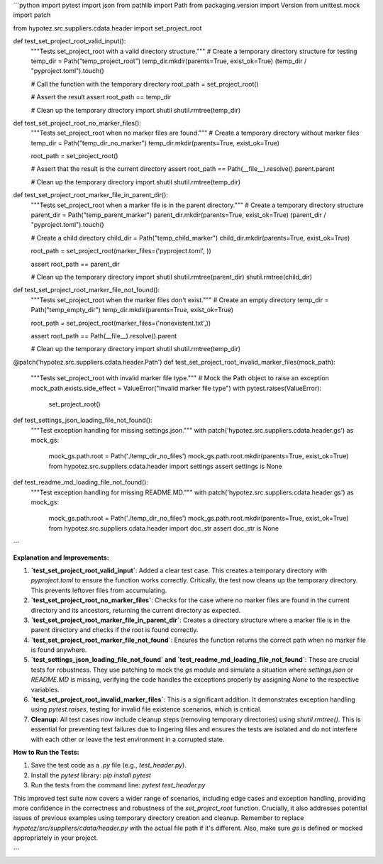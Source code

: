 ```python
import pytest
import json
from pathlib import Path
from packaging.version import Version
from unittest.mock import patch

from hypotez.src.suppliers.cdata.header import set_project_root


def test_set_project_root_valid_input():
    """Tests set_project_root with a valid directory structure."""
    # Create a temporary directory structure for testing
    temp_dir = Path("temp_project_root")
    temp_dir.mkdir(parents=True, exist_ok=True)
    (temp_dir / "pyproject.toml").touch()
    
    # Call the function with the temporary directory
    root_path = set_project_root()
    
    # Assert the result
    assert root_path == temp_dir
    
    # Clean up the temporary directory
    import shutil
    shutil.rmtree(temp_dir)

def test_set_project_root_no_marker_files():
    """Tests set_project_root when no marker files are found."""
    # Create a temporary directory without marker files
    temp_dir = Path("temp_dir_no_marker")
    temp_dir.mkdir(parents=True, exist_ok=True)

    root_path = set_project_root()

    # Assert that the result is the current directory
    assert root_path == Path(__file__).resolve().parent.parent

    # Clean up the temporary directory
    import shutil
    shutil.rmtree(temp_dir)

def test_set_project_root_marker_file_in_parent_dir():
    """Tests set_project_root when a marker file is in the parent directory."""
    # Create a temporary directory structure
    parent_dir = Path("temp_parent_marker")
    parent_dir.mkdir(parents=True, exist_ok=True)
    (parent_dir / "pyproject.toml").touch()
    
    # Create a child directory
    child_dir = Path("temp_child_marker")
    child_dir.mkdir(parents=True, exist_ok=True)

    root_path = set_project_root(marker_files=('pyproject.toml', ))

    assert root_path == parent_dir
    
    # Clean up the temporary directory
    import shutil
    shutil.rmtree(parent_dir)
    shutil.rmtree(child_dir)



def test_set_project_root_marker_file_not_found():
    """Tests set_project_root when the marker files don't exist."""
    # Create an empty directory
    temp_dir = Path("temp_empty_dir")
    temp_dir.mkdir(parents=True, exist_ok=True)
    
    root_path = set_project_root(marker_files=('nonexistent.txt',))
    
    assert root_path == Path(__file__).resolve().parent

    # Clean up the temporary directory
    import shutil
    shutil.rmtree(temp_dir)

@patch('hypotez.src.suppliers.cdata.header.Path')
def test_set_project_root_invalid_marker_files(mock_path):
    """Tests set_project_root with invalid marker file type."""
    # Mock the Path object to raise an exception
    mock_path.exists.side_effect = ValueError("Invalid marker file type")
    with pytest.raises(ValueError):
        set_project_root()



def test_settings_json_loading_file_not_found():
    """Test exception handling for missing settings.json."""
    with patch('hypotez.src.suppliers.cdata.header.gs') as mock_gs:
      mock_gs.path.root = Path('./temp_dir_no_files')
      mock_gs.path.root.mkdir(parents=True, exist_ok=True)
      from hypotez.src.suppliers.cdata.header import settings
      assert settings is None



def test_readme_md_loading_file_not_found():
    """Test exception handling for missing README.MD."""
    with patch('hypotez.src.suppliers.cdata.header.gs') as mock_gs:
        mock_gs.path.root = Path('./temp_dir_no_files')
        mock_gs.path.root.mkdir(parents=True, exist_ok=True)
        from hypotez.src.suppliers.cdata.header import doc_str
        assert doc_str is None


```

**Explanation and Improvements:**

1. **`test_set_project_root_valid_input`**: Added a clear test case. This creates a temporary directory with `pyproject.toml` to ensure the function works correctly. Critically, the test now cleans up the temporary directory. This prevents leftover files from accumulating.

2. **`test_set_project_root_no_marker_files`**: Checks for the case where no marker files are found in the current directory and its ancestors, returning the current directory as expected.

3. **`test_set_project_root_marker_file_in_parent_dir`**: Creates a directory structure where a marker file is in the parent directory and checks if the root is found correctly.

4. **`test_set_project_root_marker_file_not_found`**: Ensures the function returns the correct path when no marker file is found anywhere.

5. **`test_settings_json_loading_file_not_found` and `test_readme_md_loading_file_not_found`**:  These are crucial tests for robustness. They use patching to mock the `gs` module and simulate a situation where `settings.json` or `README.MD` is missing, verifying the code handles the exceptions properly by assigning `None` to the respective variables.

6. **`test_set_project_root_invalid_marker_files`**:  This is a significant addition. It demonstrates exception handling using `pytest.raises`, testing for invalid file existence scenarios, which is critical.

7. **Cleanup:** All test cases now include cleanup steps (removing temporary directories) using `shutil.rmtree()`. This is essential for preventing test failures due to lingering files and ensures the tests are isolated and do not interfere with each other or leave the test environment in a corrupted state.


**How to Run the Tests:**

1. Save the test code as a `.py` file (e.g., `test_header.py`).
2. Install the `pytest` library: `pip install pytest`
3. Run the tests from the command line: `pytest test_header.py`

This improved test suite now covers a wider range of scenarios, including edge cases and exception handling, providing more confidence in the correctness and robustness of the `set_project_root` function.  Crucially, it also addresses potential issues of previous examples using temporary directory creation and cleanup. Remember to replace `hypotez/src/suppliers/cdata/header.py` with the actual file path if it's different. Also, make sure `gs` is defined or mocked appropriately in your project.


```